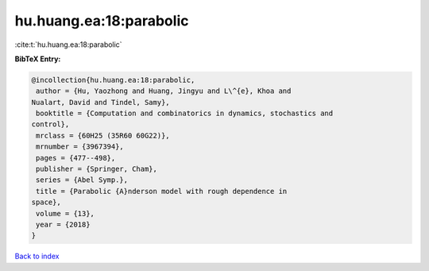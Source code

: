 hu.huang.ea:18:parabolic
========================

:cite:t:`hu.huang.ea:18:parabolic`

**BibTeX Entry:**

.. code-block:: bibtex

   @incollection{hu.huang.ea:18:parabolic,
    author = {Hu, Yaozhong and Huang, Jingyu and L\^{e}, Khoa and
   Nualart, David and Tindel, Samy},
    booktitle = {Computation and combinatorics in dynamics, stochastics and
   control},
    mrclass = {60H25 (35R60 60G22)},
    mrnumber = {3967394},
    pages = {477--498},
    publisher = {Springer, Cham},
    series = {Abel Symp.},
    title = {Parabolic {A}nderson model with rough dependence in
   space},
    volume = {13},
    year = {2018}
   }

`Back to index <../By-Cite-Keys.html>`_
